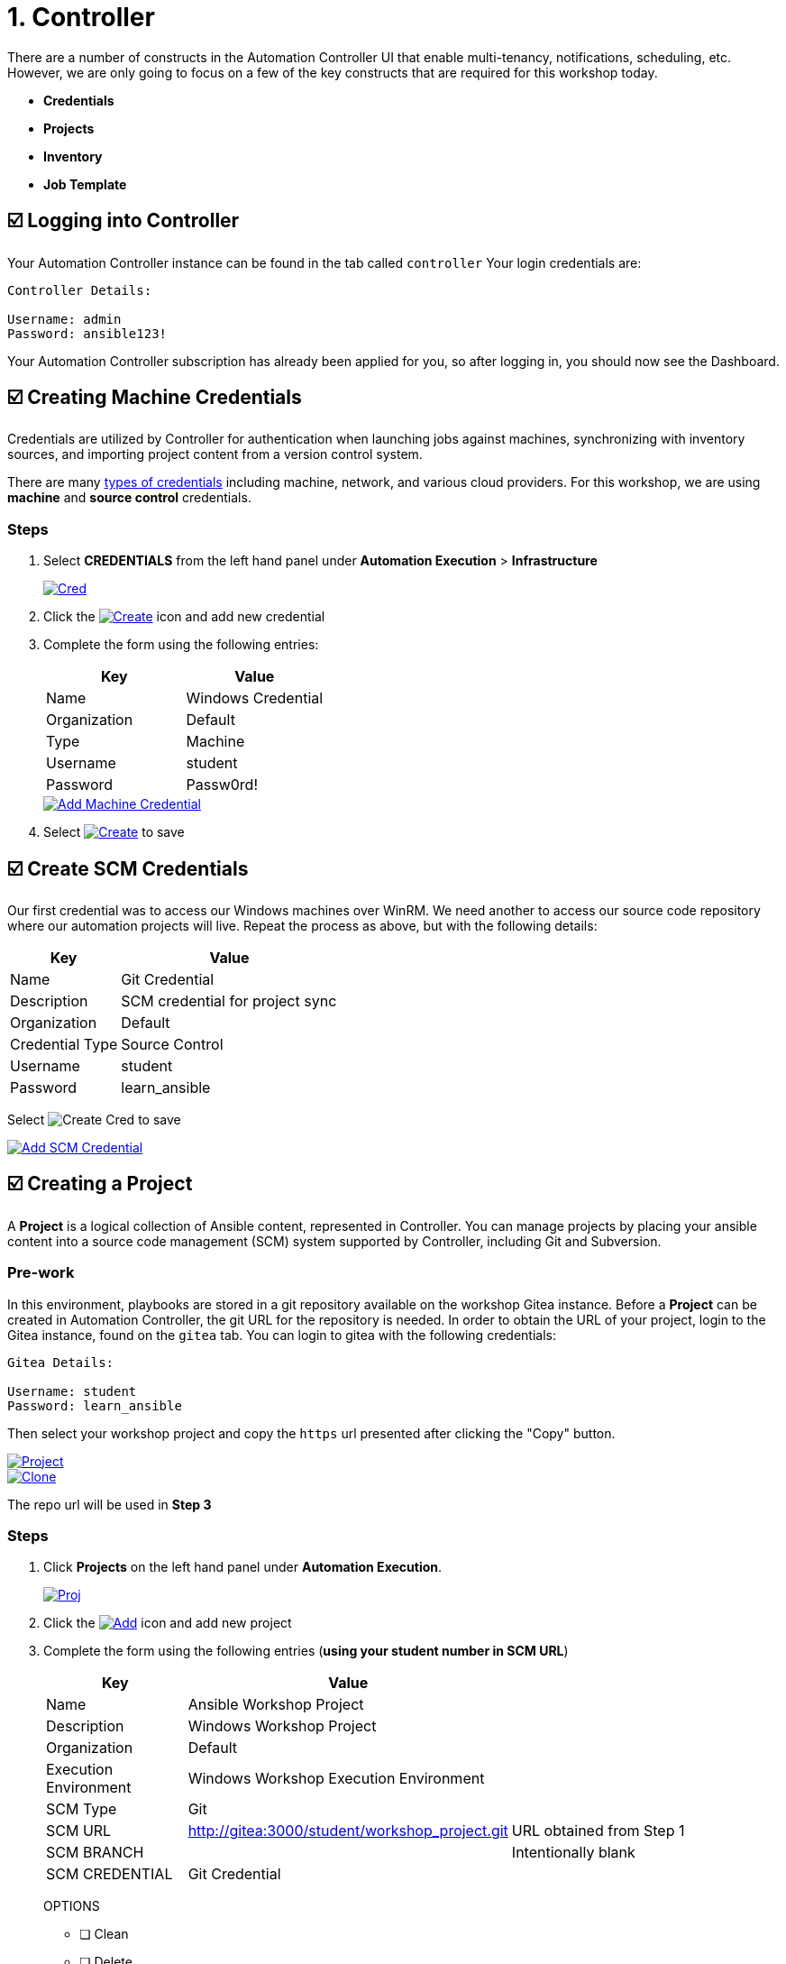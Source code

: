 = 1. Controller

There are a number of constructs in the Automation Controller UI that enable
multi-tenancy, notifications, scheduling, etc. However, we are only
going to focus on a few of the key constructs that are required for this
workshop today.

* *Credentials*
* *Projects*
* *Inventory*
* *Job Template*

== ☑️ Logging into Controller

Your Automation Controller instance can be found in the tab called `controller`
Your login credentials are:

....
Controller Details:

Username: admin
Password: ansible123!
....

Your Automation Controller subscription has already been applied for you, so after
logging in, you should now see the Dashboard.

== ☑️ Creating Machine Credentials

Credentials are utilized by Controller for authentication when launching jobs
against machines, synchronizing with inventory sources, and importing
project content from a version control system.

There are many link:https://docs.redhat.com/en/documentation/red_hat_ansible_automation_platform/2.5/html/using_automation_execution/controller-credentials#ref-controller-credential-types[types of credentials^] including machine, network, and various cloud providers. For this
workshop, we are using *machine* and *source control* credentials.

=== Steps

. Select *CREDENTIALS* from the left hand panel under *Automation Execution* > *Infrastructure*

+
image::1-controller-credentials.png[Cred,link=self,window=_blank]

. Click the image:add_create_cred.png[Create,link=self] icon and add new credential

. Complete the form using the following entries:

+
[cols="1,1",options="header"]
|===
| Key | Value
| Name | Windows Credential
| Organization | Default
| Type | Machine
| Username | student
| Password | Passw0rd!
|===

+
image::1-controller-add-machine-credential.png[Add Machine Credential,link=self,window=_blank]

. Select image:create_cred.png[Create,link=self] to save

== ☑️ Create SCM Credentials

Our first credential was to access our Windows machines over WinRM. We need another
to access our source code repository where our automation projects will live. Repeat the process as above, but
with the following details:

[cols="1,2,2",options="header"]
|===
| Key | Value |
| Name | Git Credential |
| Description | SCM credential for project sync |
| Organization | Default |
| Credential Type | Source Control |
| Username | student |
| Password | learn_ansible |
|===

Select image:create_cred.png[Create Cred] to save

image::1-controller-add-scm-credential.png[Add SCM Credential,link=self,window=_blank]

== ☑️ Creating a Project

A *Project* is a logical collection of Ansible content, represented in Controller. You can manage projects by placing your ansible content into a source code management (SCM) system supported by Controller, including Git and Subversion.

=== Pre-work

In this environment, playbooks are stored in a git repository available on the workshop Gitea instance. Before a *Project* can be created in Automation Controller, the git URL for the repository is needed. In order to obtain the URL of your project, login to the Gitea instance, found on the `gitea` tab. You can login to gitea with the following credentials:

....
Gitea Details:

Username: student
Password: learn_ansible
....

Then select your workshop project and copy the `https` url presented after clicking the "Copy" button.

image::1-gitea-project.png[Project,link=self,window=_blank]

image::1-gitea-clone.png[Clone,link=self,window=_blank]

The repo url will be used in *Step 3*


=== Steps
. Click *Projects* on the left hand panel under *Automation Execution*.

+
image::1-controller-project.png[Proj,link=self,window=_blank]

. Click the image:add_create_proj.png[Add,link=self] icon and add new project

. Complete the form using the following entries (*using your student
number in SCM URL*)

+
[cols="1,2,2",options="header"]
|===
| Key | Value |
| Name | Ansible Workshop Project |
| Description | Windows Workshop Project |
| Organization | Default |
| Execution Environment | Windows Workshop Execution Environment |
| SCM Type | Git |
| SCM URL | http://gitea:3000/student/workshop_project.git | URL obtained from Step 1
| SCM BRANCH | | Intentionally blank
| SCM CREDENTIAL | Git Credential |
|===

+
OPTIONS

* [ ] Clean
* [ ] Delete
* [ ] Track submodules
* [x] Update Revision on Launch
* [ ] Allow Branch Override

+
image::1-controller-create-project.png[Defining a Project,link=self,window=_blank]

. Select image:create_proj.png[Save Project,link=self] to save

. Scroll down and validate that the project has been successfully synchronized
against the source control repository upon saving. You should see a green icon displaying "Successful"
next to the project name in the list view. If the status does not show as "Successful", try pressing the "Sync Project" button again re-check the status.

+
image::1-controller-project-success.png[Succesfull Sync,link=self,window=_blank]

== ☑️ Inventories

An inventory is a collection of hosts against which jobs may be
launched. Inventories are divided into groups and these groups contain hosts. Inventories may be sourced manually, by entering host
names into Controller, or from one of Automation Controller’s supported cloud
providers or inventory plugins from Certified Content Collections on Automation Hub.

A static inventory has already been created for you today. Let's take a look at this inventory and highlight some properties and configuration parameters.

=== Steps

. Click *Inventories* from the left hand panel under *Automation Execution* > *Infrastructure*. You will see the
preconfigured inventory listed. Click the inventory's name *Workshop Inventory*. 

. You are now viewing the Inventory. From here, you can add Hosts,
Groups, or even Variables specific to this Inventory.

+
image::1-controller-edit-inventory.png[Edit Inventory,link=self,window=_blank]

. We will be viewing the hosts, so click the *HOSTS* button.

. In the Hosts view, we can see every host associated with this
inventory. You will also see which groups a host is associated with.
Hosts can be associated with multiple groups. These groups can later be used to narrow down the exact hosts we will later run our
automation on.

+
image::1-controller-hosts-view.png[Hosts View,link=self,window=_blank]

. If you click the *GROUPS* button and then select the *Windows_Servers* group, you can inspect variables set at the group level that will apply to all hosts in that group.

+
image::1-controller-group-edit.png[Group Edit,link=self,window=_blank]

Today, we have already defined a handful of variables to tell Controller how to connect to hosts in this group. You do not have to define these variables as
a Group variable here, they could also be Host variables or reside
directly in your Template or Playbook. However, because these variables will be the same for *ALL* windows hosts in our environment, we defined them for the entire windows group.

By default, Ansible will attempt to use SSH to connect to any Host, so
for Windows we need to tell it utilize a different connection method, in
this case,
link:https://docs.ansible.com/ansible/latest/user_guide/windows_winrm.html[WinRM^].

....
ansible_connection: winrm
....

We also instruct Ansible to connect to the WinRM SSL port 5986 (the
non-SSL port runs on 5985 but is unencrypted).

....
ansible_port: 5986
....

We also tell Ansible to ignore the WinRM cert, since our lab doesn’t
have a proper certificate store setup.

....
ansible_winrm_server_cert_validation: ignore
....

If you click the *HOSTS* button, you can view the hosts belonging to the windows group.
You can find more information about these and other settings in our link:https://docs.ansible.com/ansible/latest/user_guide/windows.html[Windows Guides^]. The authentication settings are particularly important and you will need to review them and decide which method is best for your needs.
